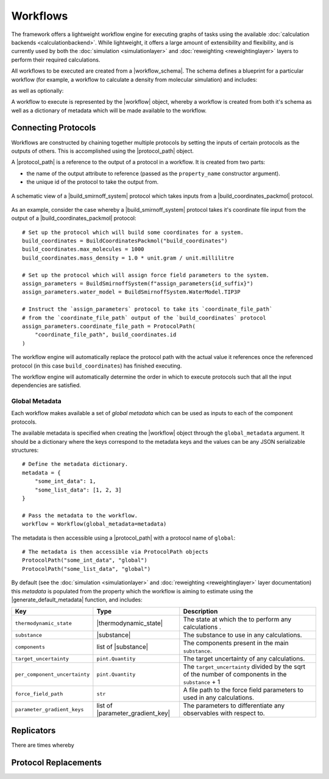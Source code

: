 .. |protocol|           replace:: :py:class:`~propertyestimator.workflow.Protocol`
.. |protocol_schema|    replace:: :py:class:`~propertyestimator.workflow.schemas.ProtocolSchema`
.. |protocol_graph|     replace:: :py:class:`~propertyestimator.workflow.ProtocolGraph`
.. |protocol_path|      replace:: :py:class:`~propertyestimator.workflow.utils.ProtocolPath`
.. |workflow|           replace:: :py:class:`~propertyestimator.workflow.Workflow`
.. |workflow_schema|    replace:: :py:class:`~propertyestimator.workflow.schemas.WorkflowSchema`
.. |workflow_graph|     replace:: :py:class:`~propertyestimator.workflow.WorkflowGraph`
.. |workflow_result|    replace:: :py:class:`~propertyestimator.workflow.WorkflowResult`

.. |generate_default_metadata|    replace:: :py:meth:`~propertyestimator.workflow.Workflow.generate_default_metadata`

.. |substance|                    replace:: :py:class:`~propertyestimator.substances.Substance`
.. |thermodynamic_state|          replace:: :py:class:`~propertyestimator.thermodynamics.ThermodynamicState`

.. |parameter_gradient_key|       replace:: :py:class:`~propertyestimator.forcefield.ParameterGradientKey`

.. |build_coordinates_packmol|    replace:: :py:class:`~propertyestimator.protocols.coordinates.BuildCoordinatesPackmol`
.. |build_smirnoff_system|        replace:: :py:class:`~propertyestimator.protocols.forcefield.BuildSmirnoffSystem`

.. |protocol_schemas|             replace:: :py:class:`~propertyestimator.workflow.schemas.WorkflowSchema.protocol_schemas`
.. |final_value_source|           replace:: :py:class:`~propertyestimator.workflow.schemas.WorkflowSchema.final_value_source`
.. |gradients_sources|            replace:: :py:class:`~propertyestimator.workflow.schemas.WorkflowSchema.gradients_sources`
.. |outputs_to_store|             replace:: :py:class:`~propertyestimator.workflow.schemas.WorkflowSchema.outputs_to_store`
.. |protocol_replicators|         replace:: :py:class:`~propertyestimator.workflow.schemas.WorkflowSchema.protocol_replicators`

Workflows
=========

The framework offers a lightweight workflow engine for executing graphs of tasks using the available :doc:`calculation
backends <calculationbackend>`. While lightweight, it offers a large amount of extensibility and flexibility, and is
currently used by both the :doc:`simulation <simulationlayer>` and :doc:`reweighting <reweightinglayer>` layers to
perform their required calculations.

All workflows to be executed are created from a |workflow_schema|. The schema defines a blueprint for a particular
workflow (for example, a workflow to calculate a density from molecular simulation) and includes:

.. rst-class:: spaced-list

    - |protocol_schemas|: The schemas of the :doc:`protocols <protocols>` which compose the workflow.

as well as optionally:

.. rst-class:: spaced-list

    - |final_value_source|: A reference to the protocol output which corresponds to the value of the
      observable calculated by the workflow.
    - |gradients_sources|: A list of references to the protocol outputs which correspond to the gradients of the
      calculated observable with respect to a specified set of force field parameters.
    - |outputs_to_store|: A list of :doc:`data classes <dataclasses>` which will be generated by the workflow.
    - |protocol_replicators|: A set of :ref:`replicators <Replicators>` which flag parts of a workflow which should be
      replicated.

A workflow to execute is represented by the |workflow| object, whereby a workflow is created from both it's schema
as well as a dictionary of metadata which will be made available to the workflow.

Connecting Protocols
--------------------

Workflows are constructed by chaining together multiple protocols by setting the inputs of certain protocols as the
outputs of others. This is accomplished using the |protocol_path| object.

A |protocol_path| is a reference to the output of a protocol in a workflow. It is created from two parts:

* the name of the output attribute to reference (passed as the ``property_name`` constructor argument).
* the unique id of the protocol to take the output from.

.. figure:: _static/img/coords_and_assign.svg
    :align: center
    :width: 70%

    A schematic view of a |build_smirnoff_system| protocol which takes inputs from a |build_coordinates_packmol|
    protocol.

As an example, consider the case whereby a |build_smirnoff_system| protocol takes it's coordinate file
input from the output of a |build_coordinates_packmol| protocol::

    # Set up the protocol which will build some coordinates for a system.
    build_coordinates = BuildCoordinatesPackmol("build_coordinates")
    build_coordinates.max_molecules = 1000
    build_coordinates.mass_density = 1.0 * unit.gram / unit.millilitre

    # Set up the protocol which will assign force field parameters to the system.
    assign_parameters = BuildSmirnoffSystem(f"assign_parameters{id_suffix}")
    assign_parameters.water_model = BuildSmirnoffSystem.WaterModel.TIP3P

    # Instruct the `assign_parameters` protocol to take its `coordinate_file_path`
    # from the `coordinate_file_path` output of the `build_coordinates` protocol
    assign_parameters.coordinate_file_path = ProtocolPath(
        "coordinate_file_path", build_coordinates.id
    )

The workflow engine will automatically replace the protocol path with the actual value it references once the
referenced protocol (in this case ``build_coordinates``) has finished executing.


The workflow engine will automatically determine the order in which to execute protocols such that all the input
dependencies are satisfied.

Global Metadata
###############

Each workflow makes available a set of *global metadata* which can be used as inputs to each of the component protocols.

The available metadata is specified when creating the |workflow| object through the ``global_metadata`` argument. It
should be a dictionary where the keys correspond to the metadata keys and the values can be any JSON serializable
structures::

    # Define the metadata dictionary.
    metadata = {
        "some_int_data": 1,
        "some_list_data": [1, 2, 3]
    }

    # Pass the metadata to the workflow.
    workflow = Workflow(global_metadata=metadata)

The metadata is then accessible using a |protocol_path| with a protocol name of ``global``::

    # The metadata is then accessible via ProtocolPath objects
    ProtocolPath("some_int_data", "global")
    ProtocolPath("some_list_data", "global")

By default (see the :doc:`simulation <simulationlayer>` and :doc:`reweighting <reweightinglayer>` layer documentation)
this *metadata* is populated from the property which the workflow is aiming to estimate using the
|generate_default_metadata| function, and includes:

.. table::
   :widths: auto
   :align: center
   :class: clean-table

   +--------------------------------+-----------------------------------+------------------------------------------------------------------------------------------------------+
   || Key                           || Type                             || Description                                                                                         |
   +================================+===================================+======================================================================================================+
   || ``thermodynamic_state``       || |thermodynamic_state|            || The state at which the to perform any calculations .                                                |
   +--------------------------------+-----------------------------------+------------------------------------------------------------------------------------------------------+
   || ``substance``                 || |substance|                      || The substance to use in any calculations.                                                           |
   +--------------------------------+-----------------------------------+------------------------------------------------------------------------------------------------------+
   || ``components``                || list of |substance|              || The components present in the main ``substance``.                                                   |
   +--------------------------------+-----------------------------------+------------------------------------------------------------------------------------------------------+
   || ``target_uncertainty``        || ``pint.Quantity``                || The target uncertainty of any calculations.                                                         |
   +--------------------------------+-----------------------------------+------------------------------------------------------------------------------------------------------+
   || ``per_component_uncertainty`` || ``pint.Quantity``                || The ``target_uncertainty`` divided by the sqrt of the number of components in the ``substance`` + 1 |
   +--------------------------------+-----------------------------------+------------------------------------------------------------------------------------------------------+
   || ``force_field_path``          || ``str``                          || A file path to the force field parameters to used in any calculations.                              |
   +--------------------------------+-----------------------------------+------------------------------------------------------------------------------------------------------+
   || ``parameter_gradient_keys``   || list of |parameter_gradient_key| || The parameters to differentiate any observables with respect to.                                    |
   +--------------------------------+-----------------------------------+------------------------------------------------------------------------------------------------------+

Replicators
-----------

There are times whereby

Protocol Replacements
---------------------
